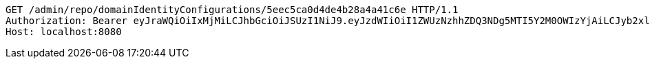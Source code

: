 [source,http,options="nowrap"]
----
GET /admin/repo/domainIdentityConfigurations/5eec5ca0d4de4b28a4a41c6e HTTP/1.1
Authorization: Bearer eyJraWQiOiIxMjMiLCJhbGciOiJSUzI1NiJ9.eyJzdWIiOiI1ZWUzNzhhZDQ3NDg5MTI5Y2M0OWIzYjAiLCJyb2xlcyI6W10sImlzcyI6Im1tYWR1LmNvbSIsImdyb3VwcyI6WyJ0ZXN0Iiwic2FtcGxlIl0sImF1dGhvcml0aWVzIjpbXSwiY2xpZW50X2lkIjoiMjJlNjViNzItOTIzNC00MjgxLTlkNzMtMzIzMDA4OWQ0OWE3IiwiZG9tYWluX2lkIjoiMCIsImF1ZCI6InRlc3QiLCJuYmYiOjE1OTI1NDg1MTIsInVzZXJfaWQiOiIxMTExMTExMTEiLCJzY29wZSI6ImEuZ2xvYmFsLmlkZW50aXR5X2NvbmZpZy5yZWFkIiwiZXhwIjoxNTkyNTQ4NTE3LCJpYXQiOjE1OTI1NDg1MTIsImp0aSI6ImY1YmY3NWE2LTA0YTAtNDJmNy1hMWUwLTU4M2UyOWNkZTg2YyJ9.dm3ftZczJ-wbSfXzrX6HArrE16G2R2HcxgPFtmEqofpUKC-IagKyf0b7BSX77o6qkYlXzCbYJrGu3yR_aFxHJgRSTANzIHKnS9IlTzjEGzENtNLV3v7tRD1QfVtMMz3nBCIt3mtjTraXFGIbgg9Kqw2Ft_KQTIdL-JUtGLBMM0e8E0myTL-CcNsIJG46CprIW001VdZiVOKqw8k79o54Hj1TPpFMqv1KWvQXB4oP0P1licBUh-7nkSXYmKnnPR_UL6Flg7AeoWn500kxbmaKihAjttv2nAbnOYmG3rqCqaNaOlOYPDpduzT0hBwynRGvzKc_g_srioLFbM32ck_-XA
Host: localhost:8080

----
